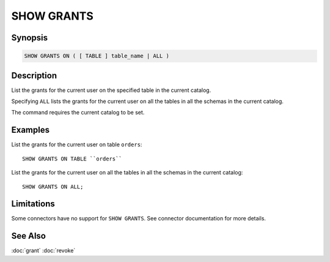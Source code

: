 ===========
SHOW GRANTS
===========

Synopsis
--------

.. code-block:: none

    SHOW GRANTS ON ( [ TABLE ] table_name | ALL )

Description
-----------

List the grants for the current user on the specified table in the current catalog.

Specifying ``ALL`` lists the grants for the current user on all the tables in all the schemas in the current catalog.

The command requires the current catalog to be set.

Examples
--------

List the grants for the current user on table ``orders``::

    SHOW GRANTS ON TABLE ``orders``

List the grants for the current user on all the tables in all the schemas in the current catalog::

    SHOW GRANTS ON ALL;

Limitations
-----------

Some connectors have no support for ``SHOW GRANTS``.
See connector documentation for more details.

See Also
--------

:doc:`grant`
:doc:`revoke`